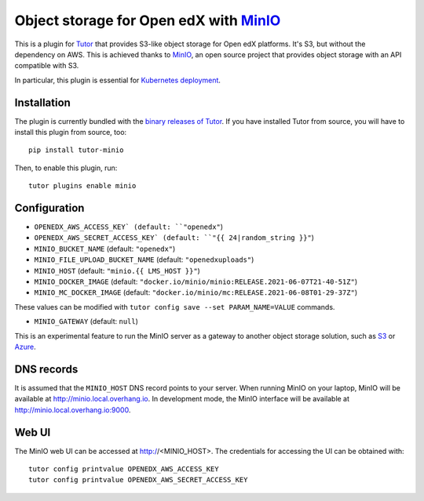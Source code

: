 Object storage for Open edX with `MinIO <https://www.minio.io/>`_
=================================================================

This is a plugin for `Tutor <https://docs.tutor.overhang.io>`_ that provides S3-like object storage for Open edX platforms. It's S3, but without the dependency on AWS. This is achieved thanks to `MinIO <https://www.minio.io/>`_, an open source project that provides object storage with an API compatible with S3.

In particular, this plugin is essential for `Kubernetes deployment <https://docs.tutor.overhang.io/k8s.html>`_.

Installation
------------

The plugin is currently bundled with the `binary releases of Tutor <https://github.com/overhangio/tutor/releases>`_. If you have installed Tutor from source, you will have to install this plugin from source, too::

    pip install tutor-minio

Then, to enable this plugin, run::

    tutor plugins enable minio

Configuration
-------------

- ``OPENEDX_AWS_ACCESS_KEY` (default: ``"openedx"``)
- ``OPENEDX_AWS_SECRET_ACCESS_KEY` (default: ``"{{ 24|random_string }}"``)
- ``MINIO_BUCKET_NAME`` (default: ``"openedx"``)
- ``MINIO_FILE_UPLOAD_BUCKET_NAME`` (default: ``"openedxuploads"``)
- ``MINIO_HOST`` (default: ``"minio.{{ LMS_HOST }}"``)
- ``MINIO_DOCKER_IMAGE`` (default: ``"docker.io/minio/minio:RELEASE.2021-06-07T21-40-51Z"``)
- ``MINIO_MC_DOCKER_IMAGE`` (default: ``"docker.io/minio/mc:RELEASE.2021-06-08T01-29-37Z"``)

These values can be modified with ``tutor config save --set PARAM_NAME=VALUE`` commands.

- ``MINIO_GATEWAY`` (default: ``null``)

This is an experimental feature to run the MinIO server as a gateway to another object storage solution, such as `S3 <https://docs.minio.io/docs/minio-gateway-for-s3.html>`__ or `Azure <https://docs.minio.io/docs/minio-gateway-for-azure.html>`__.

DNS records
-----------

It is assumed that the ``MINIO_HOST`` DNS record points to your server. When running MinIO on your laptop, MinIO will be available at http://minio.local.overhang.io. In development mode, the MinIO interface will be available at http://minio.local.overhang.io:9000.

Web UI
------

The MinIO web UI can be accessed at http://<MINIO_HOST>. The credentials for accessing the UI can be obtained with::

  tutor config printvalue OPENEDX_AWS_ACCESS_KEY
  tutor config printvalue OPENEDX_AWS_SECRET_ACCESS_KEY
